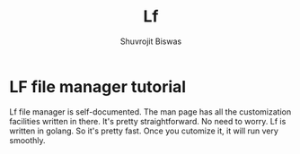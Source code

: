 #+TITLE: Lf
#+AUTHOR: Shuvrojit Biswas

* LF file manager tutorial

Lf file manager is self-documented. The man page has all the customization facilities written in there. It's pretty straightforward. No need to worry. Lf is written in golang. So it's pretty fast. Once you cutomize it, it will run very smoothly.
